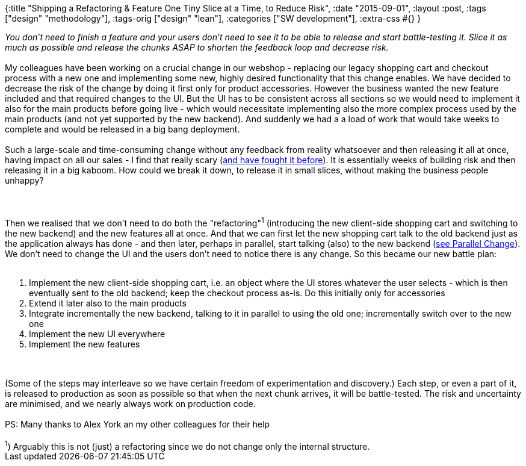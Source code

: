 {:title
 "Shipping a Refactoring & Feature One Tiny Slice at a Time, to Reduce Risk",
 :date "2015-09-01",
 :layout :post,
 :tags ["design" "methodology"],
 :tags-orig ["design" "lean"],
 :categories ["SW development"],
 :extra-css #{}
}

++++
<em>You don’t need to finish a feature and your users don’t need to see it to be able to release and start battle-testing it. Slice it as much as possible and release the chunks ASAP to shorten the feedback loop and decrease risk.</em><br><br>My colleagues have been working on a crucial change in our webshop - replacing our legacy shopping cart and checkout process with a new one and implementing some new, highly desired functionality that this change enables. We have decided to decrease the risk of the change by doing it first only for product accessories. However the business wanted the new feature included and that required changes to the UI. But the UI has to be consistent across all sections so we would need to implement it also for the main products before going live - which would necessitate implementing also the more complex process used by the main products (and not yet supported by the new backend). And suddenly we had a a load of work that would take weeks to complete and would be released in a big bang deployment.<br><br>Such a large-scale and time-consuming change without any feedback from reality whatsoever and then releasing it all at once, having impact on all our sales - I find that really scary (<a href="/2014/02/17/the-risks-of-big-bang-deployments/">and have fought it before</a>). It is essentially weeks of building risk and then releasing it in a big kaboom. How could we break it down, to release it in small slices, without making the business people unhappy?<br><br><!--more--><br><br>Then we realised that we don’t need to do both the "refactoring"<sup>1</sup> (introducing the new client-side shopping cart and switching to the new backend) and the new features all at once. And that we can first let the new shopping cart talk to the old backend just as the application always has done - and then later, perhaps in parallel, start talking (also) to the new backend (<a href="/wiki/development/parallel-design-parallel-change/">see Parallel Change</a>). We don’t need to change the UI and the users don’t need to notice there is any change. So this became our new battle plan:<br><br><ol>
    <li class="p1"><span class="s1">Implement the new client-side shopping cart, i.e. an object where the UI stores whatever the user selects - which is then eventually sent to the old backend; keep the checkout process as-is. Do this initially only for accessories</span></li>
    <li class="p1">Extend it later also to the main products</li>
    <li class="p1">Integrate incrementally the new backend, talking to it in parallel to using the old one; incrementally switch over to the new one</li>
    <li class="p1">Implement the new UI everywhere</li>
    <li class="p1">Implement the new features</li>
</ol><br><br>(Some of the steps may interleave so we have certain freedom of experimentation and discovery.) Each step, or even a part of it, is released to production as soon as possible so that when the next chunk arrives, it will be battle-tested. The risk and uncertainty are minimised, and we nearly always work on production code.<br><br>PS: Many thanks to Alex York an my other colleagues for their help<br><br><sup>1</sup>) Arguably this is not (just) a refactoring since we do not change only the internal structure.
++++
